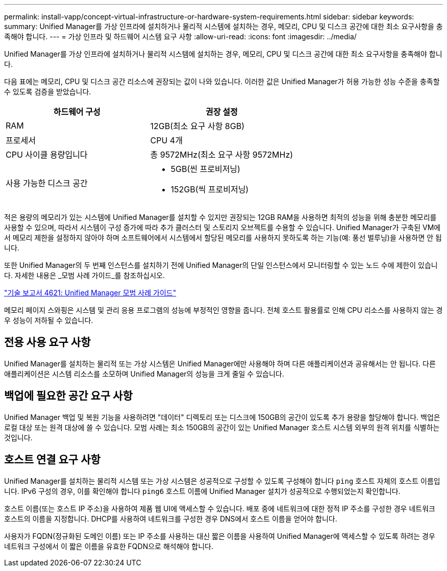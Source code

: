 ---
permalink: install-vapp/concept-virtual-infrastructure-or-hardware-system-requirements.html 
sidebar: sidebar 
keywords:  
summary: Unified Manager를 가상 인프라에 설치하거나 물리적 시스템에 설치하는 경우, 메모리, CPU 및 디스크 공간에 대한 최소 요구사항을 충족해야 합니다. 
---
= 가상 인프라 및 하드웨어 시스템 요구 사항
:allow-uri-read: 
:icons: font
:imagesdir: ../media/


[role="lead"]
Unified Manager를 가상 인프라에 설치하거나 물리적 시스템에 설치하는 경우, 메모리, CPU 및 디스크 공간에 대한 최소 요구사항을 충족해야 합니다.

다음 표에는 메모리, CPU 및 디스크 공간 리소스에 권장되는 값이 나와 있습니다. 이러한 값은 Unified Manager가 허용 가능한 성능 수준을 충족할 수 있도록 검증을 받았습니다.

[cols="1a,1a"]
|===
| 하드웨어 구성 | 권장 설정 


 a| 
RAM
 a| 
12GB(최소 요구 사항 8GB)



 a| 
프로세서
 a| 
CPU 4개



 a| 
CPU 사이클 용량입니다
 a| 
총 9572MHz(최소 요구 사항 9572MHz)



 a| 
사용 가능한 디스크 공간
 a| 
* 5GB(씬 프로비저닝)
* 152GB(씩 프로비저닝)


|===
적은 용량의 메모리가 있는 시스템에 Unified Manager를 설치할 수 있지만 권장되는 12GB RAM을 사용하면 최적의 성능을 위해 충분한 메모리를 사용할 수 있으며, 따라서 시스템이 구성 증가에 따라 추가 클러스터 및 스토리지 오브젝트를 수용할 수 있습니다. Unified Manager가 구축된 VM에서 메모리 제한을 설정하지 않아야 하며 소프트웨어에서 시스템에서 할당된 메모리를 사용하지 못하도록 하는 기능(예: 풍선 벌루닝)을 사용하면 안 됩니다.

또한 Unified Manager의 두 번째 인스턴스를 설치하기 전에 Unified Manager의 단일 인스턴스에서 모니터링할 수 있는 노드 수에 제한이 있습니다. 자세한 내용은 _모범 사례 가이드_를 참조하십시오.

https://www.netapp.com/pdf.html?item=/media/13504-tr4621pdf.pdf["기술 보고서 4621: Unified Manager 모범 사례 가이드"^]

메모리 페이지 스와핑은 시스템 및 관리 응용 프로그램의 성능에 부정적인 영향을 줍니다. 전체 호스트 활용률로 인해 CPU 리소스를 사용하지 않는 경우 성능이 저하될 수 있습니다.



== 전용 사용 요구 사항

Unified Manager를 설치하는 물리적 또는 가상 시스템은 Unified Manager에만 사용해야 하며 다른 애플리케이션과 공유해서는 안 됩니다. 다른 애플리케이션은 시스템 리소스를 소모하며 Unified Manager의 성능을 크게 줄일 수 있습니다.



== 백업에 필요한 공간 요구 사항

Unified Manager 백업 및 복원 기능을 사용하려면 "데이터" 디렉토리 또는 디스크에 150GB의 공간이 있도록 추가 용량을 할당해야 합니다. 백업은 로컬 대상 또는 원격 대상에 쓸 수 있습니다. 모범 사례는 최소 150GB의 공간이 있는 Unified Manager 호스트 시스템 외부의 원격 위치를 식별하는 것입니다.



== 호스트 연결 요구 사항

Unified Manager를 설치하는 물리적 시스템 또는 가상 시스템은 성공적으로 구성할 수 있도록 구성해야 합니다 `ping` 호스트 자체의 호스트 이름입니다. IPv6 구성의 경우, 이를 확인해야 합니다 `ping6` 호스트 이름에 Unified Manager 설치가 성공적으로 수행되었는지 확인합니다.

호스트 이름(또는 호스트 IP 주소)을 사용하여 제품 웹 UI에 액세스할 수 있습니다. 배포 중에 네트워크에 대한 정적 IP 주소를 구성한 경우 네트워크 호스트의 이름을 지정합니다. DHCP를 사용하여 네트워크를 구성한 경우 DNS에서 호스트 이름을 얻어야 합니다.

사용자가 FQDN(정규화된 도메인 이름) 또는 IP 주소를 사용하는 대신 짧은 이름을 사용하여 Unified Manager에 액세스할 수 있도록 하려는 경우 네트워크 구성에서 이 짧은 이름을 유효한 FQDN으로 해석해야 합니다.
